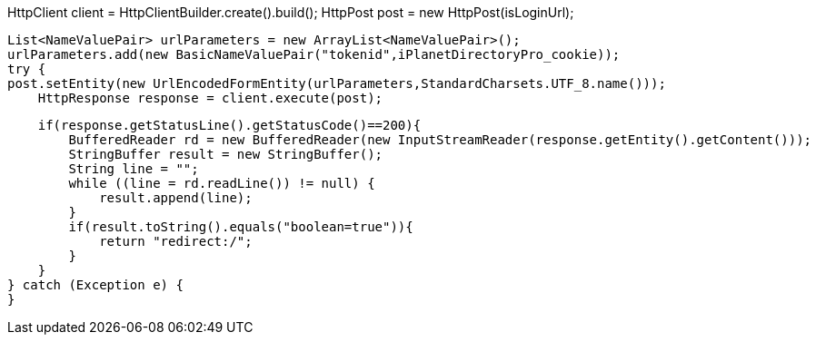 HttpClient client = HttpClientBuilder.create().build();
                HttpPost post = new HttpPost(isLoginUrl);

                List<NameValuePair> urlParameters = new ArrayList<NameValuePair>();
                urlParameters.add(new BasicNameValuePair("tokenid",iPlanetDirectoryPro_cookie));
                try {
                post.setEntity(new UrlEncodedFormEntity(urlParameters,StandardCharsets.UTF_8.name()));
                    HttpResponse response = client.execute(post);

                    if(response.getStatusLine().getStatusCode()==200){
                        BufferedReader rd = new BufferedReader(new InputStreamReader(response.getEntity().getContent()));
                        StringBuffer result = new StringBuffer();
                        String line = "";
                        while ((line = rd.readLine()) != null) {
                            result.append(line);
                        }
                        if(result.toString().equals("boolean=true")){
                            return "redirect:/";
                        }
                    }
                } catch (Exception e) {
                }
